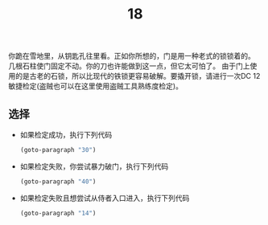 #+TITLE: 18
你跪在雪地里，从钥匙孔往里看。正如你所想的，门是用一种老式的锁锁着的。
几根石柱使门固定不动。你的刀也许能做到这一点，但它太可怕了。
由于门上使用的是古老的石锁，所以比现代的铁锁更容易破解。要撬开锁，请进行一次DC 12敏捷检定(盗贼也可以在这里使用盗贼工具熟练度检定)。

** 选择
- 如果检定成功，执行下列代码
  #+begin_src emacs-lisp :results none
    (goto-paragraph "30")
  #+end_src

- 如果检定失败，你尝试暴力破门，执行下列代码
  #+begin_src emacs-lisp :results none
    (goto-paragraph "40")
  #+end_src

- 如果检定失败且想尝试从侍者入口进入，执行下列代码
  #+begin_src emacs-lisp :results none
    (goto-paragraph "14")
  #+end_src
